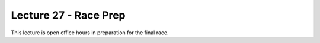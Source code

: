 .. _doc_lecture1:


Lecture 27 - Race Prep
=========================================================

This lecture is open office hours in preparation for the final race.
